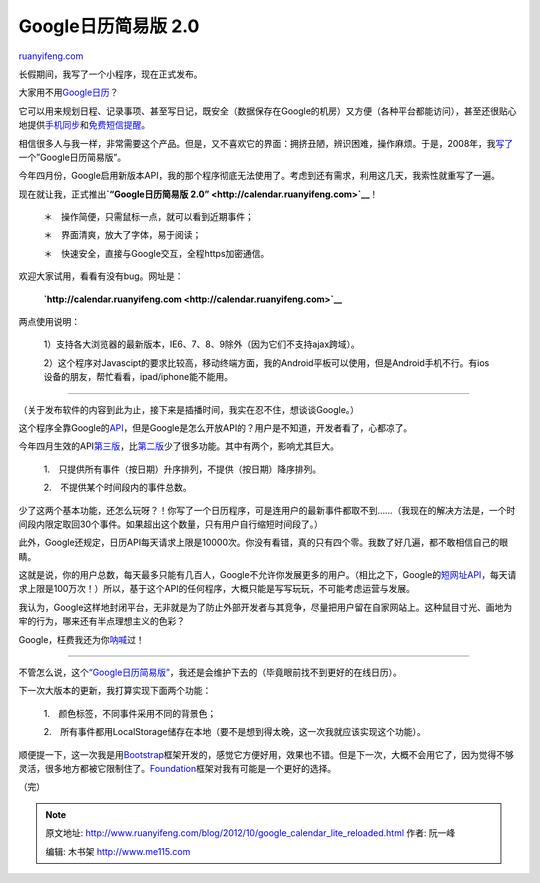 .. _201210_google_calendar_lite_reloaded:

Google日历简易版 2.0
=======================================

`ruanyifeng.com <http://www.ruanyifeng.com/blog/2012/10/google_calendar_lite_reloaded.html>`__

长假期间，我写了一个小程序，现在正式发布。

大家用不用\ `Google日历 <https://www.google.com/calendar/>`__\ ？

它可以用来规划日程、记录事项、甚至写日记，既安全（数据保存在Google的机房）又方便（各种平台都能访问），甚至还很贴心地提供\ `手机同步 <http://mobile.zol.com.cn/249/2493609.html>`__\ 和\ `免费短信提醒 <http://www.williamlong.info/archives/935.html>`__\ 。

相信很多人与我一样，非常需要这个产品。但是，又不喜欢它的界面：拥挤丑陋，辨识困难，操作麻烦。于是，2008年，我\ `写了 <http://www.ruanyifeng.com/blog/2008/06/google_calendar_lite.html>`__\ 一个”Google日历简易版”。

今年四月份，Google启用新版本API，我的那个程序彻底无法使用了。考虑到还有需求，利用这几天，我索性就重写了一遍。

现在就让我，正式推出\ **`“Google日历简易版
2.0” <http://calendar.ruanyifeng.com>`__**\ ！

    　　＊　操作简便，只需鼠标一点，就可以看到近期事件；

    　　＊　界面清爽，放大了字体，易于阅读；

    　　＊　快速安全，直接与Google交互，全程https加密通信。

欢迎大家试用，看看有没有bug。网址是：

    　　**`http://calendar.ruanyifeng.com <http://calendar.ruanyifeng.com>`__**

两点使用说明：

    　　1）支持各大浏览器的最新版本，IE6、7、8、9除外（因为它们不支持ajax跨域）。

    　　2）这个程序对Javascipt的要求比较高，移动终端方面，我的Android平板可以使用，但是Android手机不行。有ios设备的朋友，帮忙看看，ipad/iphone能不能用。


======================================

（关于发布软件的内容到此为止，接下来是插播时间，我实在忍不住，想谈谈Google。）

这个程序全靠Google的\ `API <https://developers.google.com/google-apps/calendar/>`__\ ，但是Google是怎么开放API的？用户是不知道，开发者看了，心都凉了。

今年四月生效的API\ `第三版 <https://developers.google.com/google-apps/calendar/v3/reference/>`__\ ，比\ `第二版 <https://developers.google.com/google-apps/calendar/v2/developers_guide_protocol>`__\ 少了很多功能。其中有两个，影响尤其巨大。

    　　1.　只提供所有事件（按日期）升序排列，不提供（按日期）降序排列。

    　　2.　不提供某个时间段内的事件总数。

少了这两个基本功能，还怎么玩呀？！你写了一个日历程序，可是连用户的最新事件都取不到……（我现在的解决方法是，一个时间段内限定取回30个事件。如果超出这个数量，只有用户自行缩短时间段了。）

此外，Google还规定，日历API每天请求上限是10000次。你没有看错，真的只有四个零。我数了好几遍，都不敢相信自己的眼睛。

这就是说，你的用户总数，每天最多只能有几百人，Google不允许你发展更多的用户。（相比之下，Google的\ `短网址API <http://www.ruanyifeng.com/blog/2011/01/api_for_google_s_url_shortener.html>`__\ ，每天请求上限是100万次！）所以，基于这个API的任何程序，大概只能是写写玩玩，不可能考虑运营与发展。

我认为，Google这样地封闭平台，无非就是为了防止外部开发者与其竞争，尽量把用户留在自家网站上。这种鼠目寸光、画地为牢的行为，哪来还有半点理想主义的色彩？

Google，枉费我还为你\ `呐喊 <http://www.ruanyifeng.com/blog/2010/01/google_to_quit_china.html>`__\ 过！


========================================

不管怎么说，这个\ `“Google日历简易版” <http://calendar.ruanyifeng.com/>`__\ ，我还是会维护下去的（毕竟眼前找不到更好的在线日历）。

下一次大版本的更新，我打算实现下面两个功能：

    　　1.　颜色标签，不同事件采用不同的背景色；

    　　2.　所有事件都用LocalStorage储存在本地（要不是想到得太晚，这一次我就应该实现这个功能）。

顺便提一下，这一次我是用\ `Bootstrap <http://twitter.github.com/bootstrap/>`__\ 框架开发的，感觉它方便好用，效果也不错。但是下一次，大概不会用它了，因为觉得不够灵活，很多地方都被它限制住了。\ `Foundation <http://foundation.zurb.com/>`__\ 框架对我有可能是一个更好的选择。

| （完）

.. note::
    原文地址: http://www.ruanyifeng.com/blog/2012/10/google_calendar_lite_reloaded.html 
    作者: 阮一峰 

    编辑: 木书架 http://www.me115.com